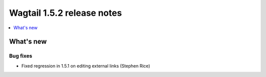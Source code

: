 ===========================
Wagtail 1.5.2 release notes
===========================

.. contents::
    :local:
    :depth: 1


What's new
==========


Bug fixes
~~~~~~~~~

* Fixed regression in 1.5.1 on editing external links (Stephen Rice)
